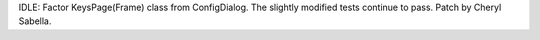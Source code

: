 IDLE: Factor KeysPage(Frame) class from ConfigDialog.  The slightly
modified tests continue to pass.  Patch by Cheryl Sabella.
